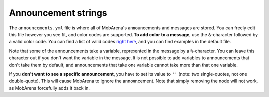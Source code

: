 ####################
Announcement strings
####################

The ``announcements.yml`` file is where all of MobArena's announcements
and messages are stored. You can freely edit this file however you see
fit, and color codes are supported. **To add color to a message**, use
the ``&``-character followed by a valid color code. You can find a list
of valid codes `right
here <http://minecraft.gamepedia.com/Formatting_codes#Color_codes>`__,
and you can find examples in the default file.

Note that some of the announcements take a variable, represented in the
message by a ``%``-character. You can leave this character out if you
don't want the variable in the message. It is not possible to add
variables to announcements that don't take them by default, and
announcements that take one variable cannot take more than that one
variable.

If you **don't want to see a specific announcement**, you have to set
its value to ``''`` (note: two single-quotes, not one double-quote).
This will cause MobArena to ignore the announcement. Note that simply
removing the node will not work, as MobArena forcefully adds it back in.
